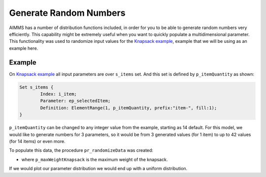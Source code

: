 Generate Random Numbers
================================
.. meta::
	:description: How to generate a sequence of random numbers from scratch.
	:keywords: random, multidimensional, uniform, distribution

AIMMS has a number of distribution functions included, in order for you to be able to generate random numbers very efficiently. 
This capability might be extremely useful when you want to quickly populate a multidimensional parameter. 
This functionality was used to randomize input values for the `Knapsack example <https://how-to.aimms.com/Articles/390/390-knapsack-problem.html>`_, example that we will be using as an example here. 

.. seealso::
	You can find the complete `list of functions available <https://documentation.aimms.com/functionreference/elementary-computational-operations/distribution-and-combinatoric-functions/index.html>`_. 
	A few of them are: `Normal Distribution <https://en.wikipedia.org/wiki/Log-normal_distribution>`_, `Log Normal Distribution <https://en.wikipedia.org/wiki/Log-normal_distribution>`_ and `Uniform <https://en.wikipedia.org/wiki/Continuous_uniform_distribution>`_.

Example
-------

On `Knapsack example <https://how-to.aimms.com/Articles/390/390-knapsack-problem.html>`_ 
all input parameters are over ``s_items`` set. And this set is defined by ``p_itemQuantity`` as shown:

.. code-block:: aimms 

	Set s_items {
		Index: i_item;
		Parameter: ep_selectedItem;
		Definition: ElementRange(1, p_itemQuantity, prefix:"item-", fill:1);
	}
			
``p_itemQuantity`` can be changed to any integer value from the example, starting as 14 default. 
For this model, we would like to generate numbers for 3 parameters, so it would be from 3 generated values (for 1 item) to up to 42 values (for 14 items) or even more. 

To populate this data, the procedure ``pr_randomizeData`` was created:

.. code-block:: aimms 
	:linenos:

	empty p_itemValue, p_itemWeight, p_itemBound;

	p_itemValue(i_item) := uniform(0, 200)*1[$];
	p_itemWeight(i_item) := uniform(0[lb], p_maxWeightKnapsack/3);
	p_itemBound(i_item) := ceil(uniform(0, 10));


- where ``p_maxWeightKnapsack`` is the maximum weight of the knapsack. 

If we would plot our parameter distribution we would end up with a uniform distribution. 
 

    
